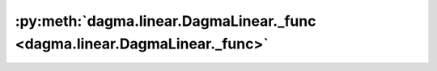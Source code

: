 :py:meth:`dagma.linear.DagmaLinear._func <dagma.linear.DagmaLinear._func>`
==========================================================================
.. _dagma.linear.DagmaLinear._func:
.. py:method:: _func(W: numpy.ndarray, mu: float, s: float = 1.0) -> Tuple[float, numpy.ndarray]

   Evaluate value of the penalized objective function.

   :param W: :math:`(d,d)` adjacency matrix
   :type W: np.ndarray
   :param mu: Weight of the score function.
   :type mu: float
   :param s: Controls the domain of M-matrices. Defaults to 1.0.
   :type s: float, optional

   :returns: Objective value, and gradient of the objective
   :rtype: typing.Tuple[float, np.ndarray]

